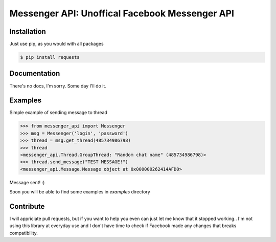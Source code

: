Messenger API: Unoffical Facebook Messenger API
===============================================


Installation
------------

Just use pip, as you would with all packages

.. code-block:: bash

    $ pip install requests


Documentation
-------------

There's no docs, I'm sorry.
Some day I'll do it.


Examples
--------

Simple example of sending message to thread

.. code-block:: python

    >>> from messenger_api import Messenger
    >>> msg = Messenger('login', 'password')
    >>> thread = msg.get_thread(485734986798)
    >>> thread
    <messenger_api.Thread.GroupThread: "Random chat name" (485734986798)>
    >>> thread.send_message("TEST MESSAGE!")
    <messenger_api.Message.Message object at 0x000000262414AFD0>

Message sent! :)

Soon you will be able to find some examples in `examples` directory


Contribute
----------

I will appriciate pull requests, but if you want to help you even can just let me know that it stopped working..
I'm not using this library at everyday use and I don't have time to check if Facebook made any changes that breaks compatibility.
